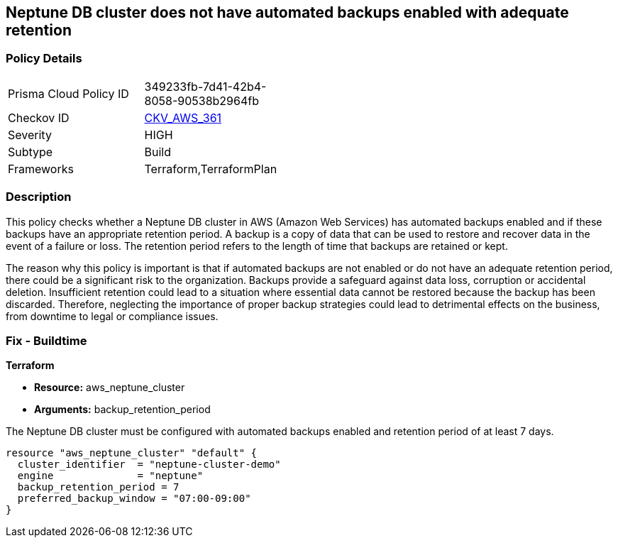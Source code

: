 
== Neptune DB cluster does not have automated backups enabled with adequate retention

=== Policy Details

[width=45%]
[cols="1,1"]
|===
|Prisma Cloud Policy ID
| 349233fb-7d41-42b4-8058-90538b2964fb

|Checkov ID
| https://github.com/bridgecrewio/checkov/blob/main/checkov/terraform/checks/resource/aws/NeptuneClusterBackupRetention.py[CKV_AWS_361]

|Severity
|HIGH

|Subtype
|Build

|Frameworks
|Terraform,TerraformPlan

|===

=== Description

This policy checks whether a Neptune DB cluster in AWS (Amazon Web Services) has automated backups enabled and if these backups have an appropriate retention period. A backup is a copy of data that can be used to restore and recover data in the event of a failure or loss. The retention period refers to the length of time that backups are retained or kept. 

The reason why this policy is important is that if automated backups are not enabled or do not have an adequate retention period, there could be a significant risk to the organization. Backups provide a safeguard against data loss, corruption or accidental deletion. Insufficient retention could lead to a situation where essential data cannot be restored because the backup has been discarded. Therefore, neglecting the importance of proper backup strategies could lead to detrimental effects on the business, from downtime to legal or compliance issues.

=== Fix - Buildtime

*Terraform*

* *Resource:* aws_neptune_cluster
* *Arguments:* backup_retention_period

The Neptune DB cluster must be configured with automated backups enabled and retention period of at least 7 days.

[source,go]
----
resource "aws_neptune_cluster" "default" {
  cluster_identifier  = "neptune-cluster-demo"
  engine              = "neptune"
  backup_retention_period = 7
  preferred_backup_window = "07:00-09:00"
}
----

